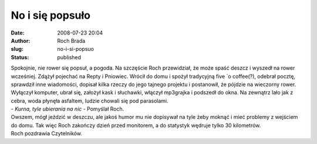 No i się popsuło
################
:date: 2008-07-23 20:04
:author: Roch Brada
:slug: no-i-si-popsuo
:status: published

| Spokojnie, nie rower się popsuł, a pogoda. Na szczęście Roch przewidział, że może spaść deszcz i wyszedł na rower wcześniej. Zdążył pojechać na Repty i Pniowiec. Wrócił do domu i spożył tradycyjną five \`o coffee(?), odebrał pocztę, sprawdził inne wiadomości, dopisał kilka rzeczy do jego tajnego projektu i postanowił, że pójdzie na wieczorny rower.
| Wyłączył komputer, ubrał się, założył kask i słuchawki, włączył mp3grajka i podszedł do okna. Na zewnątrz lało jak z cebra, woda płynęła asfaltem, ludzie chowali się pod parasolami.
| - *Kurna, tyle ubierania na nic* - Pomyślał Roch.
| Owszem, mógł jeździć w deszczu, ale jakoś humor mu nie dopisywał na tyle żeby moknąć i mieć problemy z wejściem do domu. Tak więc Roch zakończy dzień przed monitorem, a do statystyk wędruje tylko 30 kilometrów.
| Roch pozdrawia Czytelników.

